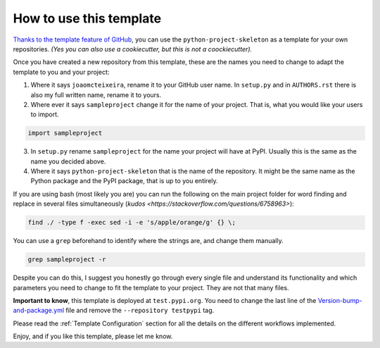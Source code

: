 How to use this template
========================

`Thanks to the template feature of GitHub <https://docs.github.com/en/github/creating-cloning-and-archiving-repositories/creating-a-repository-from-a-template>`_, you can use the ``python-project-skeleton`` as a template for your own repositories. *(Yes you can also use a cookiecutter, but this is not a coockiecutter).*

Once you have created a new repository from this template, these are the names you need to change to adapt the template to you and your project:

1. Where it says ``joaomcteixeira``, rename it to your GitHub user name. In ``setup.py`` and in ``AUTHORS.rst`` there is also my full written name, rename it to yours.

2. Where ever it says ``sampleproject`` change it for the name of your project. That is, what you would like your users to import.

.. code::

    import sampleproject

3. In ``setup.py`` rename ``sampleproject`` for the name your project will have at PyPI. Usually this is the same as the name you decided above.

4. Where it says ``python-project-skeleton`` that is the name of the repository. It might be the same name as the Python package and the PyPI package, that is up to you entirely.

If you are using bash (most likely you are) you can run the following on the main project folder for word finding and replace in several files simultaneously (`kudos <https://stackoverflow.com/questions/6758963>`):

.. code::

    find ./ -type f -exec sed -i -e 's/apple/orange/g' {} \;

You can use a ``grep`` beforehand to identify where the strings are, and change them manually.

.. code::

    grep sampleproject -r

Despite you can do this, I suggest you honestly go through every single file and understand its functionality and which parameters you need to change to fit the template to your project. They are not that many files.

**Important to know**, this template is deployed at ``test.pypi.org``. You need to change the last line of the `Version-bump-and-package.yml <https://github.com/joaomcteixeira/python-project-skeleton/blob/master/.github/workflows/version-bump-and-package.yml>`_ file and remove the ``--repository testpypi`` tag.

Please read the :ref:`Template Configuration` section for all the details on the different workflows implemented.

Enjoy, and if you like this template, please let me know.

